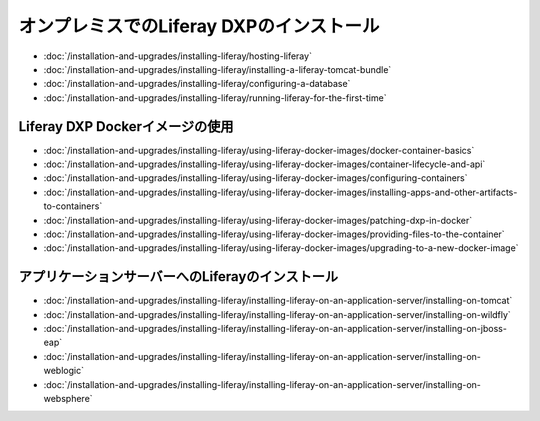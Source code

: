 オンプレミスでのLiferay DXPのインストール
==================================

-  :doc:`/installation-and-upgrades/installing-liferay/hosting-liferay`
-  :doc:`/installation-and-upgrades/installing-liferay/installing-a-liferay-tomcat-bundle`
-  :doc:`/installation-and-upgrades/installing-liferay/configuring-a-database`
-  :doc:`/installation-and-upgrades/installing-liferay/running-liferay-for-the-first-time`

Liferay DXP Dockerイメージの使用
-------------------------------

- :doc:`/installation-and-upgrades/installing-liferay/using-liferay-docker-images/docker-container-basics`
- :doc:`/installation-and-upgrades/installing-liferay/using-liferay-docker-images/container-lifecycle-and-api`
- :doc:`/installation-and-upgrades/installing-liferay/using-liferay-docker-images/configuring-containers`
- :doc:`/installation-and-upgrades/installing-liferay/using-liferay-docker-images/installing-apps-and-other-artifacts-to-containers`
- :doc:`/installation-and-upgrades/installing-liferay/using-liferay-docker-images/patching-dxp-in-docker`
- :doc:`/installation-and-upgrades/installing-liferay/using-liferay-docker-images/providing-files-to-the-container`
- :doc:`/installation-and-upgrades/installing-liferay/using-liferay-docker-images/upgrading-to-a-new-docker-image`

アプリケーションサーバーへのLiferayのインストール
-------------------------------------------

-  :doc:`/installation-and-upgrades/installing-liferay/installing-liferay-on-an-application-server/installing-on-tomcat`
-  :doc:`/installation-and-upgrades/installing-liferay/installing-liferay-on-an-application-server/installing-on-wildfly`
-  :doc:`/installation-and-upgrades/installing-liferay/installing-liferay-on-an-application-server/installing-on-jboss-eap`
-  :doc:`/installation-and-upgrades/installing-liferay/installing-liferay-on-an-application-server/installing-on-weblogic`
-  :doc:`/installation-and-upgrades/installing-liferay/installing-liferay-on-an-application-server/installing-on-websphere`
